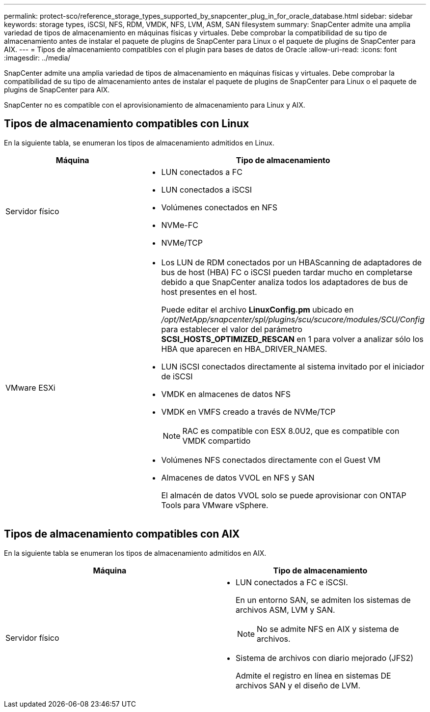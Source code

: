 ---
permalink: protect-sco/reference_storage_types_supported_by_snapcenter_plug_in_for_oracle_database.html 
sidebar: sidebar 
keywords: storage types, iSCSI, NFS, RDM, VMDK, NFS, LVM, ASM, SAN filesystem 
summary: SnapCenter admite una amplia variedad de tipos de almacenamiento en máquinas físicas y virtuales. Debe comprobar la compatibilidad de su tipo de almacenamiento antes de instalar el paquete de plugins de SnapCenter para Linux o el paquete de plugins de SnapCenter para AIX. 
---
= Tipos de almacenamiento compatibles con el plugin para bases de datos de Oracle
:allow-uri-read: 
:icons: font
:imagesdir: ../media/


[role="lead"]
SnapCenter admite una amplia variedad de tipos de almacenamiento en máquinas físicas y virtuales. Debe comprobar la compatibilidad de su tipo de almacenamiento antes de instalar el paquete de plugins de SnapCenter para Linux o el paquete de plugins de SnapCenter para AIX.

SnapCenter no es compatible con el aprovisionamiento de almacenamiento para Linux y AIX.



== Tipos de almacenamiento compatibles con Linux

En la siguiente tabla, se enumeran los tipos de almacenamiento admitidos en Linux.

|===
| Máquina | Tipo de almacenamiento 


 a| 
Servidor físico
 a| 
* LUN conectados a FC
* LUN conectados a iSCSI
* Volúmenes conectados en NFS
* NVMe-FC
* NVMe/TCP




 a| 
VMware ESXi
 a| 
* Los LUN de RDM conectados por un HBAScanning de adaptadores de bus de host (HBA) FC o iSCSI pueden tardar mucho en completarse debido a que SnapCenter analiza todos los adaptadores de bus de host presentes en el host.
+
Puede editar el archivo *LinuxConfig.pm* ubicado en _/opt/NetApp/snapcenter/spl/plugins/scu/scucore/modules/SCU/Config_ para establecer el valor del parámetro *SCSI_HOSTS_OPTIMIZED_RESCAN* en 1 para volver a analizar sólo los HBA que aparecen en HBA_DRIVER_NAMES.

* LUN iSCSI conectados directamente al sistema invitado por el iniciador de iSCSI
* VMDK en almacenes de datos NFS
* VMDK en VMFS creado a través de NVMe/TCP
+

NOTE: RAC es compatible con ESX 8.0U2, que es compatible con VMDK compartido

* Volúmenes NFS conectados directamente con el Guest VM
* Almacenes de datos VVOL en NFS y SAN
+
El almacén de datos VVOL solo se puede aprovisionar con ONTAP Tools para VMware vSphere.



|===


== Tipos de almacenamiento compatibles con AIX

En la siguiente tabla se enumeran los tipos de almacenamiento admitidos en AIX.

|===
| Máquina | Tipo de almacenamiento 


 a| 
Servidor físico
 a| 
* LUN conectados a FC e iSCSI.
+
En un entorno SAN, se admiten los sistemas de archivos ASM, LVM y SAN.

+

NOTE: No se admite NFS en AIX y sistema de archivos.

* Sistema de archivos con diario mejorado (JFS2)
+
Admite el registro en línea en sistemas DE archivos SAN y el diseño de LVM.



|===